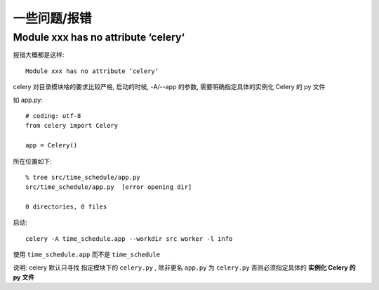 =========================
一些问题/报错
=========================


.. post:: 2023-02-20 22:06:49
  :tags: python, python三方库, celery_more
  :category: 后端
  :author: YanQue
  :location: CD
  :language: zh-cn


Module xxx has no attribute ‘celery‘
==================================================

报错大概都是这样::

  Module xxx has no attribute ‘celery‘

celery 对目录模块啥的要求比较严格, 启动的时候, -A/--app 的参数, 需要明确指定具体的实例化 Celery 的 py 文件

如 app.py::

  # coding: utf-8
  from celery import Celery

  app = Celery()

所在位置如下::

  % tree src/time_schedule/app.py
  src/time_schedule/app.py  [error opening dir]

  0 directories, 0 files


启动::

  celery -A time_schedule.app --workdir src worker -l info

使用 ``time_schedule.app`` 而不是 ``time_schedule``

说明: celery 默认只寻找 指定模块下的 ``celery.py`` ,
除非更名 ``app.py`` 为 ``celery.py`` 否则必须指定具体的 **实例化 Celery 的 py 文件**

